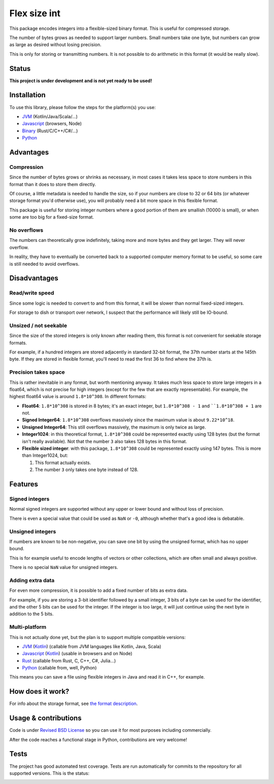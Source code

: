 
Flex size int
===============================

This package encodes integers into a flexible-sized binary format. This is useful for compressed storage.

The number of bytes grows as needed to support larger numbers. Small numbers take one byte, but numbers can grow as large as desired without losing precision.

This is only for storing or transmitting numbers. It is not possible to do arithmetic in this format (it would be really slow).

Status
-------------------------------

**This project is under development and is not yet ready to be used!**

Installation
-------------------------------

To use this library, please follow the steps for the platform(s) you use:

* JVM_ (Kotlin/Java/Scala/...)
* Javascript_ (browsers, Node)
* Binary_ (Rust/C/C++/C#/...)
* Python_

Advantages
-------------------------------

Compression
+++++++++++++++++++++++++++++++

Since the number of bytes grows or shrinks as necessary, in most cases it takes less space to store numbers in this format than it does to store them directly.

Of course, a little metadata is needed to handle the size, so if your numbers are close to 32 or 64 bits (or whatever storage format you'd otherwise use), you will probably need a bit more space in this flexible format.

This package is useful for storing integer numbers where a good portion of them are smallish (10000 is small), or when some are too big for a fixed-size format.

No overflows
+++++++++++++++++++++++++++++++

The numbers can theoretically grow indefinitely, taking more and more bytes and they get larger. They will never overflow.

In reality, they have to eventually be converted back to a supported computer memory format to be useful, so some care is still needed to avoid overflows.

Disadvantages
-------------------------------

Read/write speed
+++++++++++++++++++++++++++++++

Since some logic is needed to convert to and from this format, it will be slower than normal fixed-sized integers.

For storage to dish or transport over network, I suspect that the performance will likely still be IO-bound.

Unsized / not seekable
+++++++++++++++++++++++++++++++

Since the size of the stored integers is only known after reading them, this format is not convenient for seekable storage formats.

For example, if a hundred integers are stored adjacently in standard 32-bit format, the 37th number starts at the 145th byte. If they are stored in flexible format, you'll need to read the first 36 to find where the 37th is.

Precision takes space
+++++++++++++++++++++++++++++++

This is rather inevitable in any format, but worth mentioning anyway. It takes much less space to store large integers in a float64, which is not precise for high integers (except for the few that are exactly representable). For example, the highest float64 value is around ``1.8*10^308``. In different formats:

* **Float64**: ``1.8*10^308`` is stored in 8 bytes; it's an exact integer, but ``1.8*10^308 - 1`` and ````1.8*10^308 + 1`` are not.
* **Signed Integer64**: ``1.8*10^308`` overflows massively since the maximum value is about ``9.22*10^18``.
* **Unsigned Integer64**: This still overflows massively, the maximum is only twice as large.
* **Integer1024**: in this theoretical format, ``1.8*10^308`` could be represented exactly using 128 bytes (but the format isn't really available). Not that the number ``3`` also takes 128 bytes in this format.
* **Flexible sized integer**: with this package, ``1.8*10^308`` could be represented exactly using 147 bytes. This is more than Integer1024, but:

  1. This format actually exists.
  2. The number ``3`` only takes one byte instead of 128.

Features
-------------------------------

Signed integers
+++++++++++++++++++++++++++++++

Normal signed integers are supported without any upper or lower bound and without loss of precision.

There is even a special value that could be used as ``NaN`` or ``-0``, although whether that's a good idea is debatable.

Unsigned integers
+++++++++++++++++++++++++++++++

If numbers are known to be non-negative, you can save one bit by using the unsigned format, which has no upper bound.

This is for example useful to encode lengths of vectors or other collections, which are often small and always positive.

There is no special ``NaN`` value for unsigned integers.

Adding extra data
+++++++++++++++++++++++++++++++

For even more compression, it is possible to add a fixed number of bits as extra data.

For example, if you are storing a 3-bit identifier followed by a small integer, 3 bits of a byte can be used for the identifier, and the other 5 bits can be used for the integer. If the integer is too large, it will just continue using the next byte in addition to the 5 bits.

Multi-platform
+++++++++++++++++++++++++++++++

This is not actually done yet, but the plan is to support multiple compatible versions:

- JVM_ (Kotlin_) (callable from JVM languages like Kotlin, Java, Scala)
- Javascript_ (Kotlin_) (usable in browsers and on Node)
- Rust_ (callable from Rust, C, C++, C#, Julia...)
- Python_ (callable from, well, Python)

This means you can save a file using flexible integers in Java and read it in C++, for example.

How does it work?
-------------------------------

For info about the storage format, see `the format description`_.

Usage & contributions
---------------------------------------

Code is under `Revised BSD License`_ so you can use it for most purposes including commercially.

After the code reaches a functional stage in Python, contributions are very welcome!

Tests
---------------------------------------

The project has good automated test coverage. Tests are run automatically for commits to the repository for all supported versions. This is the status:

.. image:: https://travis-ci.org/mverleg/flex_size_int.svg?branch=master
	:target: https://travis-ci.org/mverleg/flex_size_int


.. _`the format description`: https://github.com/mverleg/flex_size_int/blob/master/storage_format.rst
.. _`Revised BSD License`: https://github.com/mverleg/flex_size_int/blob/master/LICENSE.rst
.. _JVM: https://github.com/mverleg/flex_size_int/blob/master/kotlin/README_JVM.rst
.. _Kotlin: https://github.com/mverleg/flex_size_int/blob/master/kotlin/
.. _Binary: https://github.com/mverleg/flex_size_int/blob/master/rust/
.. _Rust: https://github.com/mverleg/flex_size_int/blob/master/rust/
.. _Python: https://github.com/mverleg/flex_size_int/blob/master/python/
.. _Javascript: https://github.com/mverleg/flex_size_int/blob/master/kotlin/README_JS.rst


